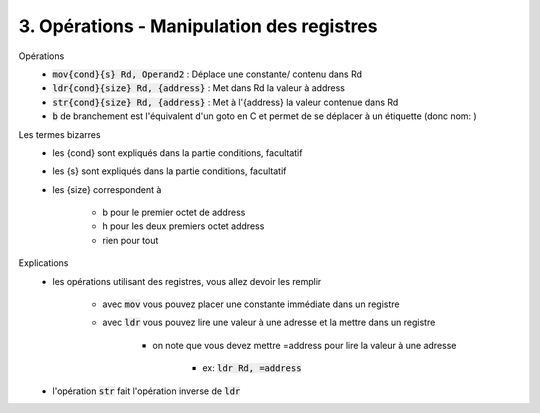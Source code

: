 ============================================
3. Opérations - Manipulation des registres
============================================

Opérations
		* :code:`mov{cond}{s} Rd, Operand2` : 	Déplace une constante/ contenu dans Rd
		* :code:`ldr{cond}{size} Rd, {address}` : Met dans Rd la valeur à address
		* :code:`str{cond}{size} Rd, {address}` : 	Met à l'{address} la valeur contenue dans Rd
		* :code:`b` de branchement est l'équivalent d'un goto en C et permet de se déplacer à un étiquette (donc nom: )

Les termes bizarres
	* les {cond} sont expliqués dans la partie conditions, facultatif
	* les {s} sont expliqués dans la partie conditions, facultatif
	* les {size} correspondent à

		* b pour le premier octet de address
		* h pour les deux premiers octet address
		* rien pour tout

Explications
	* les opérations utilisant des registres, vous allez devoir les remplir

		* avec :code:`mov` vous pouvez placer une constante immédiate dans un registre
		* avec :code:`ldr` vous pouvez lire une valeur à une adresse et la mettre dans un registre

			* on note que vous devez mettre =address pour lire la valeur à une adresse

				* ex: :code:`ldr Rd, =address`

	* l'opération :code:`str` fait l'opération inverse de :code:`ldr`

